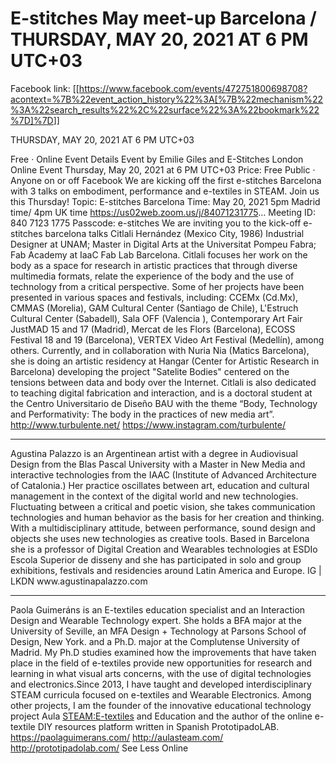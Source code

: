 * E-stitches May meet-up Barcelona / THURSDAY, MAY 20, 2021 AT 6 PM UTC+03

Facebook link: [[https://www.facebook.com/events/472751800698708?acontext=%7B%22event_action_history%22%3A[%7B%22mechanism%22%3A%22search_results%22%2C%22surface%22%3A%22bookmark%22%7D]%7D]]

THURSDAY, MAY 20, 2021 AT 6 PM UTC+03

Free   · Online Event
Details
Event by Emilie Giles and E-Stitches London
Online Event
Thursday, May 20, 2021 at 6 PM UTC+03
Price: Free
Public  · Anyone on or off Facebook
We are kicking off the first e-stitches Barcelona with 3 talks on embodiment, performance and e-textiles in STEAM. Join us this Thursday!
Topic: E-stitches Barcelona
Time: May 20, 2021 5pm Madrid time/ 4pm UK time
https://us02web.zoom.us/j/84071231775...
Meeting ID: 840 7123 1775
Passcode: e-stitches
We are inviting you to the kick-off e-stitches barcelona talks
Citlali Hernández (Mexico City, 1986)
Industrial Designer at UNAM; Master in Digital Arts at the Universitat Pompeu Fabra; Fab Academy at IaaC Fab Lab Barcelona.
Citlali focuses her work on the body as a space for research in artistic practices that through diverse multimedia formats, relate the experience of the body and the use of technology from a critical perspective. Some of her projects have been presented in various spaces and festivals, including: CCEMx (Cd.Mx), CMMAS (Morelia), GAM Cultural Center (Santiago de Chile), L'Estruch Cultural Center (Sabadell), Sala OFF (Valencia ), Contemporary Art Fair JustMAD 15 and 17 (Madrid), Mercat de les Flors (Barcelona), ECOSS Festival 18 and 19 (Barcelona), VERTEX Video Art Festival (Medellín), among others. Currently, and in collaboration with Nuria Nia (Matics Barcelona), she is doing an artistic residency at Hangar (Center for Artistic Research in Barcelona) developing the project "Satelite Bodies" centered on the tensions between data and body over the Internet. Citlali is also dedicated to teaching digital fabrication and interaction, and is a doctoral student at the Centro Universitario de Diseño BAU with the theme “Body, Technology and Performativity: The body in the practices of new media art”.
http://www.turbulente.net/
https://www.instagram.com/turbulente/
--------------------------------------------------------------------------------------------------------------
Agustina Palazzo is an Argentinean artist with a degree in Audiovisual Design from the Blas Pascal University with a Master in New Media and interactive technologies from the IAAC (Institute of Advanced Architecture of Catalonia.)
Her practice oscillates between art, education and cultural management in the context of the digital world and new technologies. Fluctuating between a critical and poetic vision, she takes communication technologies and human behavior as the basis for her creation and thinking. With a multidisciplinary attitude, between performance, sound design and objects she uses new technologies as creative tools. Based in Barcelona she is a professor of Digital Creation and Wearables technologies at ESDIo Escola Superior de disseny and she has participated in solo and group exhibitions, festivals and residencies around Latin America and Europe.
IG | LKDN
www.agustinapalazzo.com
--------------------------------------------------------------------------------------------------------------
Paola Guimeráns is an E-textiles education specialist and an Interaction Design and Wearable Technology expert. She holds a BFA major at the University of Seville, an MFA Design + Technology at Parsons School of Design, New York. and a Ph.D. major at the Complutense University of Madrid. My Ph.D studies examined how the improvements that have taken place in the field of e-textiles provide new opportunities for research and learning in what visual arts concerns, with the use of digital technologies and electronics.Since 2013, I have taught and developed interdisciplinary STEAM curricula focused on e-textiles and Wearable Electronics. Among other projects, I am the founder of the innovative educational technology project Aula STEAM:E-textiles and Education and the author of the online e-textile DIY resources platform written in Spanish PrototipadoLAB.
https://paolaguimerans.com/
http://aulasteam.com/
http://prototipadolab.com/ See Less
Online

